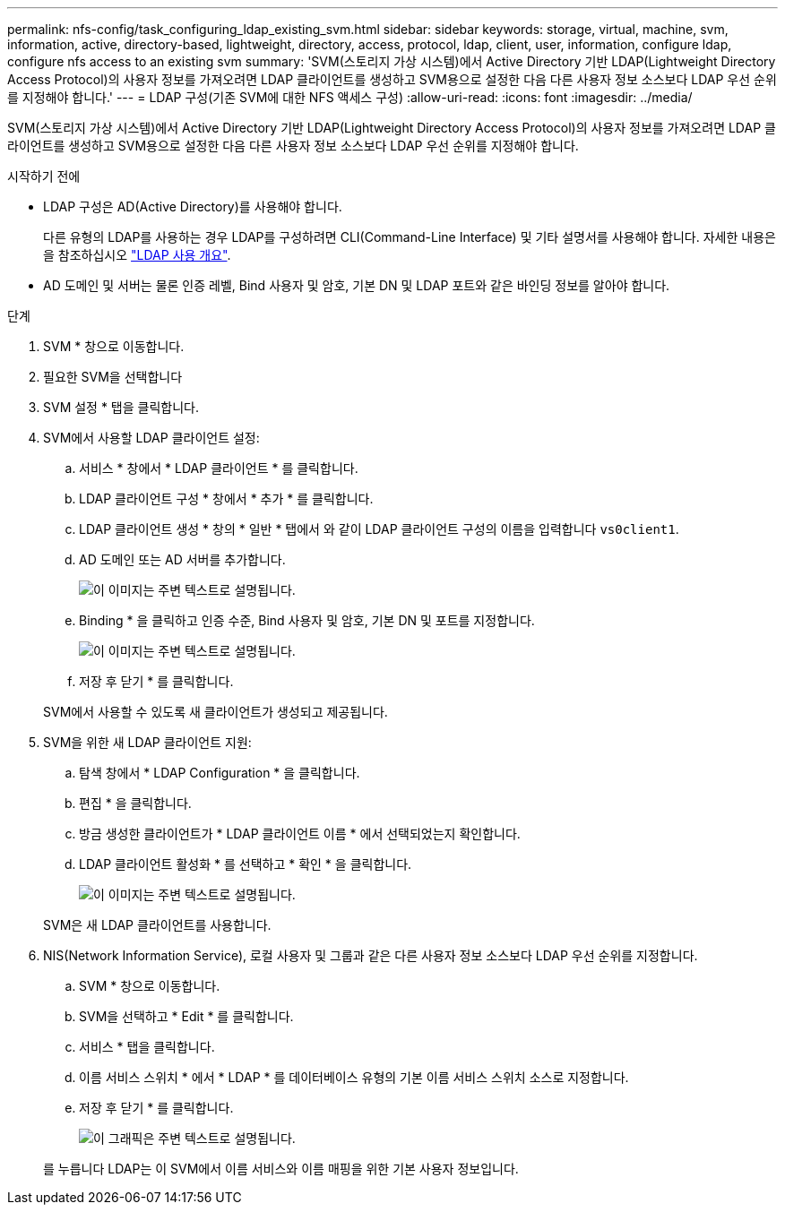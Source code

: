 ---
permalink: nfs-config/task_configuring_ldap_existing_svm.html 
sidebar: sidebar 
keywords: storage, virtual, machine, svm, information, active, directory-based, lightweight, directory, access, protocol, ldap, client, user, information, configure ldap, configure nfs access to an existing svm 
summary: 'SVM(스토리지 가상 시스템)에서 Active Directory 기반 LDAP(Lightweight Directory Access Protocol)의 사용자 정보를 가져오려면 LDAP 클라이언트를 생성하고 SVM용으로 설정한 다음 다른 사용자 정보 소스보다 LDAP 우선 순위를 지정해야 합니다.' 
---
= LDAP 구성(기존 SVM에 대한 NFS 액세스 구성)
:allow-uri-read: 
:icons: font
:imagesdir: ../media/


[role="lead"]
SVM(스토리지 가상 시스템)에서 Active Directory 기반 LDAP(Lightweight Directory Access Protocol)의 사용자 정보를 가져오려면 LDAP 클라이언트를 생성하고 SVM용으로 설정한 다음 다른 사용자 정보 소스보다 LDAP 우선 순위를 지정해야 합니다.

.시작하기 전에
* LDAP 구성은 AD(Active Directory)를 사용해야 합니다.
+
다른 유형의 LDAP를 사용하는 경우 LDAP를 구성하려면 CLI(Command-Line Interface) 및 기타 설명서를 사용해야 합니다. 자세한 내용은 을 참조하십시오 link:https://docs.netapp.com/us-en/ontap/nfs-config/using-ldap-concept.html["LDAP 사용 개요"^].

* AD 도메인 및 서버는 물론 인증 레벨, Bind 사용자 및 암호, 기본 DN 및 LDAP 포트와 같은 바인딩 정보를 알아야 합니다.


.단계
. SVM * 창으로 이동합니다.
. 필요한 SVM을 선택합니다
. SVM 설정 * 탭을 클릭합니다.
. SVM에서 사용할 LDAP 클라이언트 설정:
+
.. 서비스 * 창에서 * LDAP 클라이언트 * 를 클릭합니다.
.. LDAP 클라이언트 구성 * 창에서 * 추가 * 를 클릭합니다.
.. LDAP 클라이언트 생성 * 창의 * 일반 * 탭에서 와 같이 LDAP 클라이언트 구성의 이름을 입력합니다 `vs0client1`.
.. AD 도메인 또는 AD 서버를 추가합니다.
+
image::../media/ldap_client_creation_general_tab_nfs.gif[이 이미지는 주변 텍스트로 설명됩니다.]

.. Binding * 을 클릭하고 인증 수준, Bind 사용자 및 암호, 기본 DN 및 포트를 지정합니다.
+
image::../media/ldap_client_creation_binding_tab_nfs.gif[이 이미지는 주변 텍스트로 설명됩니다.]

.. 저장 후 닫기 * 를 클릭합니다.


+
SVM에서 사용할 수 있도록 새 클라이언트가 생성되고 제공됩니다.

. SVM을 위한 새 LDAP 클라이언트 지원:
+
.. 탐색 창에서 * LDAP Configuration * 을 클릭합니다.
.. 편집 * 을 클릭합니다.
.. 방금 생성한 클라이언트가 * LDAP 클라이언트 이름 * 에서 선택되었는지 확인합니다.
.. LDAP 클라이언트 활성화 * 를 선택하고 * 확인 * 을 클릭합니다.
+
image::../media/ldap_svm_configuration_active_ldap_client_nfs.gif[이 이미지는 주변 텍스트로 설명됩니다.]



+
SVM은 새 LDAP 클라이언트를 사용합니다.

. NIS(Network Information Service), 로컬 사용자 및 그룹과 같은 다른 사용자 정보 소스보다 LDAP 우선 순위를 지정합니다.
+
.. SVM * 창으로 이동합니다.
.. SVM을 선택하고 * Edit * 를 클릭합니다.
.. 서비스 * 탭을 클릭합니다.
.. 이름 서비스 스위치 * 에서 * LDAP * 를 데이터베이스 유형의 기본 이름 서비스 스위치 소스로 지정합니다.
.. 저장 후 닫기 * 를 클릭합니다.


+
image::../media/name_services_ldap_priority_nfs.gif[이 그래픽은 주변 텍스트로 설명됩니다.]

+
를 누릅니다
LDAP는 이 SVM에서 이름 서비스와 이름 매핑을 위한 기본 사용자 정보입니다.


